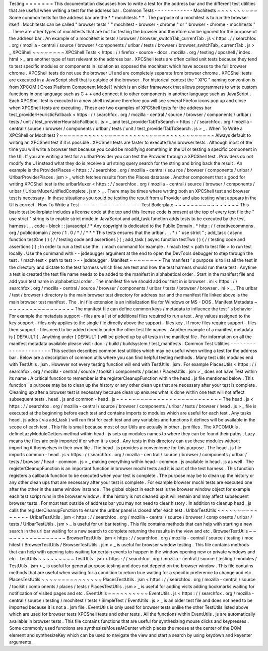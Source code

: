 Testing
=
=
=
=
=
=
=
This
documentation
discusses
how
to
write
a
test
for
the
address
bar
and
the
different
test
utilities
that
are
useful
when
writing
a
test
for
the
address
bar
.
Common
Tests
-
-
-
-
-
-
-
-
-
-
-
-
Mochitests
~
~
~
~
~
~
~
~
~
~
Some
common
tests
for
the
address
bar
are
the
*
*
mochitests
*
*
.
The
purpose
of
a
mochitest
is
to
run
the
browser
itself
.
Mochitests
can
be
called
"
browser
tests
"
"
mochitest
-
browser
-
chrome
"
or
"
browser
-
chrome
-
mochitests
"
.
There
are
other
types
of
mochitests
that
are
not
for
testing
the
browser
and
therefore
can
be
ignored
for
the
purpose
of
the
address
bar
.
An
example
of
a
mochitest
is
tests
/
browser
/
browser_switchTab_currentTab
.
js
<
https
:
/
/
searchfox
.
org
/
mozilla
-
central
/
source
/
browser
/
components
/
urlbar
/
tests
/
browser
/
browser_switchTab_
currentTab
.
js
>
_
XPCShell
~
~
~
~
~
~
~
~
XPCShell
Tests
<
https
:
/
/
firefox
-
source
-
docs
.
mozilla
.
org
/
testing
/
xpcshell
/
index
.
html
>
_
are
another
type
of
test
relevant
to
the
address
bar
.
XPCShell
tests
are
often
called
unit
tests
because
they
tend
to
test
specific
modules
or
components
in
isolation
as
opposed
the
mochitest
which
have
access
to
the
full
browser
chrome
.
XPCShell
tests
do
not
use
the
browser
UI
and
are
completely
separate
from
browser
chrome
.
XPCShell
tests
are
executed
in
a
JavaScript
shell
that
is
outside
of
the
browser
.
For
historical
context
the
"
XPC
"
naming
convention
is
from
XPCOM
(
Cross
Platform
Component
Model
)
which
is
an
older
framework
that
allows
programmers
to
write
custom
functions
in
one
language
such
as
C
+
+
and
connect
it
to
other
components
in
another
language
such
as
JavaScript
.
Each
XPCShell
test
is
executed
in
a
new
shell
instance
therefore
you
will
see
several
Firefox
icons
pop
up
and
close
when
XPCShell
tests
are
executing
.
These
are
two
examples
of
XPCShell
tests
for
the
address
bar
test_providerHeuristicFallback
<
https
:
/
/
searchfox
.
org
/
mozilla
-
central
/
source
/
browser
/
components
/
urlbar
/
tests
/
unit
/
test_providerHeuristicFallback
.
js
>
_
and
test_providerTabToSearch
<
https
:
/
/
searchfox
.
org
/
mozilla
-
central
/
source
/
browser
/
components
/
urlbar
/
tests
/
unit
/
test_providerTabToSearch
.
js
>
_
.
When
To
Write
a
XPCShell
or
Mochitest
?
~
~
~
~
~
~
~
~
~
~
~
~
~
~
~
~
~
~
~
~
~
~
~
~
~
~
~
~
~
~
~
~
~
~
~
~
~
~
Always
default
to
writing
an
XPCShell
test
if
it
is
possible
.
XPCShell
tests
are
faster
to
execute
than
browser
tests
.
Although
most
of
the
time
you
will
write
a
browser
test
because
you
could
be
modifying
something
in
the
UI
or
testing
a
specific
component
in
the
UI
.
If
you
are
writing
a
test
for
a
urlbarProvider
you
can
test
the
Provider
through
a
XPCShell
test
.
Providers
do
not
modify
the
UI
instead
what
they
do
is
receive
a
url
string
query
search
for
the
string
and
bring
back
the
result
.
An
example
is
the
ProviderPlaces
<
https
:
/
/
searchfox
.
org
/
mozilla
-
central
/
sou
rce
/
browser
/
components
/
urlbar
/
UrlbarProviderPlaces
.
jsm
>
_
which
fetches
results
from
the
Places
database
.
Another
component
that
s
good
for
writing
XPCShell
test
is
the
urlbarMuxer
<
https
:
/
/
searchfox
.
org
/
mozilla
-
central
/
source
/
browser
/
components
/
urlbar
/
UrlbarMuxerUnifiedComplete
.
jsm
>
_
.
There
may
be
times
where
writing
both
an
XPCShell
test
and
browser
test
is
necessary
.
In
these
situations
you
could
be
testing
the
result
from
a
Provider
and
also
testing
what
appears
in
the
UI
is
correct
.
How
To
Write
a
Test
-
-
-
-
-
-
-
-
-
-
-
-
-
-
-
-
-
-
-
Test
Boilerplate
~
~
~
~
~
~
~
~
~
~
~
~
~
~
~
~
This
basic
test
boilerplate
includes
a
license
code
at
the
top
and
this
license
code
is
present
at
the
top
of
every
test
file
the
"
use
strict
"
string
is
to
enable
strict
mode
in
JavaScript
and
add_task
function
adds
tests
to
be
executed
by
the
test
harness
.
.
.
code
-
block
:
:
javascript
/
*
Any
copyright
is
dedicated
to
the
Public
Domain
.
*
http
:
/
/
creativecommons
.
org
/
publicdomain
/
zero
/
1
.
0
/
*
/
/
*
*
*
This
tests
ensures
that
the
urlbar
.
.
.
*
/
"
use
strict
"
;
add_task
(
async
function
testOne
(
)
{
/
/
testing
code
and
assertions
}
)
;
add_task
(
async
function
testTwo
(
)
{
/
/
testing
code
and
assertions
}
)
;
In
order
to
run
a
test
use
the
.
/
mach
command
for
example
.
/
mach
test
<
path
to
test
file
>
to
run
test
locally
.
Use
the
command
with
-
-
jsdebugger
argument
at
the
end
to
open
the
DevTools
debugger
to
step
through
the
test
.
/
mach
test
<
path
to
test
>
-
-
jsdebugger
.
Manifest
~
~
~
~
~
~
~
~
The
manifest
'
s
purpose
is
to
list
all
the
test
in
the
directory
and
dictate
to
the
test
harness
which
files
are
test
and
how
the
test
harness
should
run
these
test
.
Anytime
a
test
is
created
the
test
file
name
needs
to
be
added
to
the
manifest
in
alphabetical
order
.
Start
in
the
manifest
file
and
add
your
test
name
in
alphabetical
order
.
The
manifest
file
we
should
add
our
test
in
is
browser
.
ini
<
https
:
/
/
searchfox
.
org
/
mozilla
-
central
/
source
/
browser
/
components
/
urlbar
/
tests
/
browser
/
browser
.
ini
>
_
.
The
urlbar
/
test
/
browser
/
directory
is
the
main
browser
test
directory
for
address
bar
and
the
manifest
file
linked
above
is
the
main
browser
test
manifest
.
The
.
ini
file
extension
is
an
initialization
file
for
Windows
or
MS
-
DOS
.
Manifest
Metadata
~
~
~
~
~
~
~
~
~
~
~
~
~
~
~
~
~
The
manifest
file
can
define
common
keys
/
metadata
to
influence
the
test
'
s
behavior
.
For
example
the
metadata
support
-
files
are
a
list
of
additional
files
required
to
run
a
test
.
Any
values
assigned
to
the
key
support
-
files
only
applies
to
the
single
file
directly
above
the
support
-
files
key
.
If
more
files
require
support
-
files
then
support
-
files
need
to
be
added
directly
under
the
other
test
file
names
.
Another
example
of
a
manifest
metadata
is
[
DEFAULT
]
.
Anything
under
[
DEFAULT
]
will
be
picked
up
by
all
tests
in
the
manifest
file
.
For
information
on
all
the
manifest
metadata
available
please
visit
:
doc
:
/
build
/
buildsystem
/
test_manifests
.
Common
Test
Utilities
-
-
-
-
-
-
-
-
-
-
-
-
-
-
-
-
-
-
-
-
-
This
section
describes
common
test
utilities
which
may
be
useful
when
writing
a
test
for
the
address
bar
.
Below
are
a
description
of
common
utils
where
you
can
find
helpful
testing
methods
.
Many
test
utils
modules
end
with
TestUtils
.
jsm
.
However
not
every
testing
function
will
end
with
TestUtils
.
jsm
.
For
example
PlacesUtils
<
https
:
/
/
searchfox
.
org
/
mozilla
-
central
/
source
/
toolkit
/
components
/
places
/
PlacesUtils
.
jsm
>
_
does
not
have
Test
within
its
name
.
A
critical
function
to
remember
is
the
registerCleanupFunction
within
the
head
.
js
file
mentioned
below
.
This
function
'
s
purpose
may
be
to
clean
up
the
history
or
any
other
clean
ups
that
are
necessary
after
your
test
is
complete
.
Cleaning
up
after
a
browser
test
is
necessary
because
clean
up
ensures
what
is
done
within
one
test
will
not
affect
subsequent
tests
.
head
.
js
and
common
-
head
.
js
~
~
~
~
~
~
~
~
~
~
~
~
~
~
~
~
~
~
~
~
~
~
~
~
~
~
The
head
.
js
<
https
:
/
/
searchfox
.
org
/
mozilla
-
central
/
source
/
browser
/
components
/
urlbar
/
tests
/
browser
/
head
.
js
>
_
file
is
executed
at
the
beginning
before
each
test
and
contains
imports
to
modules
which
are
useful
for
each
test
.
Any
tasks
head
.
js
adds
(
via
add_task
)
will
run
first
for
each
test
and
any
variables
and
functions
it
defines
will
be
available
in
the
scope
of
each
test
.
This
file
is
small
because
most
of
our
Utils
are
actually
in
other
.
jsm
files
.
The
XPCOMUtils
.
defineLazyModuleGetters
method
within
head
.
js
sets
up
modules
names
to
where
they
can
be
found
their
paths
.
Lazy
means
the
files
are
only
imported
if
or
when
it
is
used
.
Any
tests
in
this
directory
can
use
these
modules
without
importing
it
themselves
in
their
own
file
.
The
head
.
js
provides
a
convenience
for
this
purpose
.
The
head
.
js
file
imports
common
-
head
.
js
<
https
:
/
/
searchfox
.
org
/
mozilla
-
cen
tral
/
source
/
browser
/
components
/
urlbar
/
tests
/
browser
/
head
-
common
.
js
>
_
making
everything
within
head
-
common
.
js
available
in
head
.
js
as
well
.
The
registerCleanupFunction
is
an
important
function
in
browser
mochi
tests
and
it
is
part
of
the
test
harness
.
This
function
registers
a
callback
function
to
be
executed
when
your
test
is
complete
.
The
purpose
may
be
to
clean
up
the
history
or
any
other
clean
ups
that
are
necessary
after
your
test
is
complete
.
For
example
browser
mochi
tests
are
executed
one
after
the
other
in
the
same
window
instance
.
The
global
object
in
each
test
is
the
browser
window
object
for
example
each
test
script
runs
in
the
browser
window
.
If
the
history
is
not
cleaned
up
it
will
remain
and
may
affect
subsequent
browser
tests
.
For
most
test
outside
of
address
bar
you
may
not
need
to
clear
history
.
In
addition
to
cleanup
head
.
js
calls
the
registerCleanupFunction
to
ensure
the
urlbar
panel
is
closed
after
each
test
.
UrlbarTestUtils
~
~
~
~
~
~
~
~
~
~
~
~
~
~
~
UrlbarTestUtils
.
jsm
<
https
:
/
/
searchfox
.
org
/
mozilla
-
central
/
source
/
browser
/
comp
onents
/
urlbar
/
tests
/
UrlbarTestUtils
.
jsm
>
_
is
useful
for
url
bar
testing
.
This
file
contains
methods
that
can
help
with
starting
a
new
search
in
the
url
bar
waiting
for
a
new
search
to
complete
returning
the
results
in
the
view
and
etc
.
BrowserTestUtils
~
~
~
~
~
~
~
~
~
~
~
~
~
~
~
~
BrowserTestUtils
.
jsm
<
https
:
/
/
searchfox
.
org
/
mozilla
-
central
/
source
/
testing
/
moc
hitest
/
BrowserTestUtils
/
BrowserTestUtils
.
jsm
>
_
is
useful
for
browser
window
testing
.
This
file
contains
methods
that
can
help
with
opening
tabs
waiting
for
certain
events
to
happen
in
the
window
opening
new
or
private
windows
and
etc
.
TestUtils
~
~
~
~
~
~
~
~
~
TestUtils
.
jsm
<
https
:
/
/
searchfox
.
org
/
mozilla
-
central
/
source
/
testing
/
modules
/
TestUtils
.
jsm
>
_
is
useful
for
general
purpose
testing
and
does
not
depend
on
the
browser
window
.
This
file
contains
methods
that
are
useful
when
waiting
for
a
condition
to
return
true
waiting
for
a
specific
preference
to
change
and
etc
.
PlacesTestUtils
~
~
~
~
~
~
~
~
~
~
~
~
~
~
~
PlacesTestUtils
.
jsm
<
https
:
/
/
searchfox
.
org
/
mozilla
-
central
/
source
/
toolkit
/
comp
onents
/
places
/
tests
/
PlacesTestUtils
.
jsm
>
_
is
useful
for
adding
visits
adding
bookmarks
waiting
for
notification
of
visited
pages
and
etc
.
EventUtils
~
~
~
~
~
~
~
~
~
~
EventUtils
.
js
<
https
:
/
/
searchfox
.
org
/
mozilla
-
central
/
source
/
testing
/
mochitest
/
tests
/
SimpleTest
/
EventUtils
.
js
>
_
is
an
older
test
file
and
does
not
need
to
be
imported
because
it
is
not
a
.
jsm
file
.
EventUtils
is
only
used
for
browser
tests
unlike
the
other
TestUtils
listed
above
which
are
used
for
browser
tests
XPCShell
tests
and
other
tests
.
All
the
functions
within
EventUtils
.
js
are
automatically
available
in
browser
tests
.
This
file
contains
functions
that
are
useful
for
synthesizing
mouse
clicks
and
keypresses
.
Some
commonly
used
functions
are
synthesizeMouseAtCenter
which
places
the
mouse
at
the
center
of
the
DOM
element
and
synthesizeKey
which
can
be
used
to
navigate
the
view
and
start
a
search
by
using
keydown
and
keyenter
arguments
.
